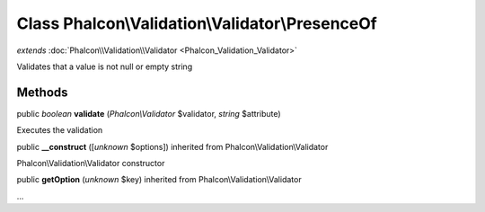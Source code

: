 Class **Phalcon\\Validation\\Validator\\PresenceOf**
====================================================

*extends* :doc:`Phalcon\\Validation\\Validator <Phalcon_Validation_Validator>`

Validates that a value is not null or empty string


Methods
---------

public *boolean*  **validate** (*Phalcon\\Validator* $validator, *string* $attribute)

Executes the validation



public  **__construct** ([*unknown* $options]) inherited from Phalcon\\Validation\\Validator

Phalcon\\Validation\\Validator constructor



public  **getOption** (*unknown* $key) inherited from Phalcon\\Validation\\Validator

...


